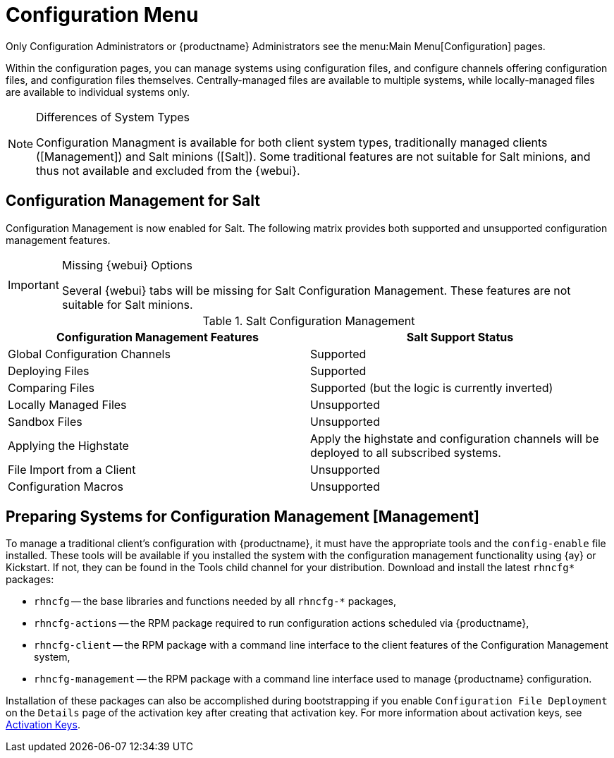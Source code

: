 [[ref.webui.config]]
= Configuration Menu

Only Configuration Administrators or {productname} Administrators see the menu:Main Menu[Configuration] pages.

Within the configuration pages, you can manage systems using configuration files, and configure channels offering configuration files, and configuration files themselves.
Centrally-managed files are available to multiple systems, while locally-managed files are available to individual systems only.

.Differences of System Types
[NOTE]
====
Configuration Managment is available for both client system types, traditionally managed clients ([Management]) and Salt minions ([Salt]).
Some traditional features are not suitable for Salt minions, and thus not available and excluded from the {webui}.
====



== Configuration Management for Salt

Configuration Management is now enabled for Salt.
The following matrix provides both supported and unsupported configuration management features.

.Missing {webui} Options
[IMPORTANT]
====
Several {webui} tabs will be missing for Salt Configuration Management.
These features are not suitable for Salt minions.
====

.Salt Configuration Management
[cols="1,1", options="header"]
|===
| Configuration Management Features | Salt Support Status
| Global Configuration Channels     | Supported
| Deploying Files | Supported
| Comparing Files | Supported (but the logic is currently inverted)
| Locally Managed Files | Unsupported
| Sandbox Files | Unsupported
| Applying the Highstate | Apply the highstate and configuration channels will be deployed to all subscribed systems.
| File Import from a Client | Unsupported
| Configuration Macros | Unsupported
|===



[[ref.webui.config.preparing]]
== Preparing Systems for Configuration Management [Management]

To manage a traditional client's configuration with {productname}, it must have the appropriate tools and the [path]``config-enable`` file installed.
These tools will be available if you installed the system with the configuration management functionality using {ay} or Kickstart.
If not, they can be found in the Tools child channel for your distribution.
Download and install the latest [path]``rhncfg*`` packages:

* [path]``rhncfg`` -- the base libraries and functions needed by all [path]``rhncfg-*`` packages,
* [path]``rhncfg-actions`` -- the RPM package required to run configuration actions scheduled via {productname},
* [path]``rhncfg-client`` -- the RPM package with a command line interface to the client features of the Configuration Management system,
* [path]``rhncfg-management`` -- the RPM package with a command line interface used to manage {productname} configuration.


Installation of these packages can also be accomplished during bootstrapping if you enable [guimenu]``Configuration File Deployment`` on the [guimenu]``Details`` page of the activation key after creating that activation key.
For more information about activation keys, see
ifndef::env-github,backend-html5[]
<<s3-sm-system-keys-manage>>.
endif::[]
ifdef::env-github,backend-html5[]
<<reference-webui-systems.adoc#s3-sm-system-keys-manage, Activation Keys>>.
endif::[]
